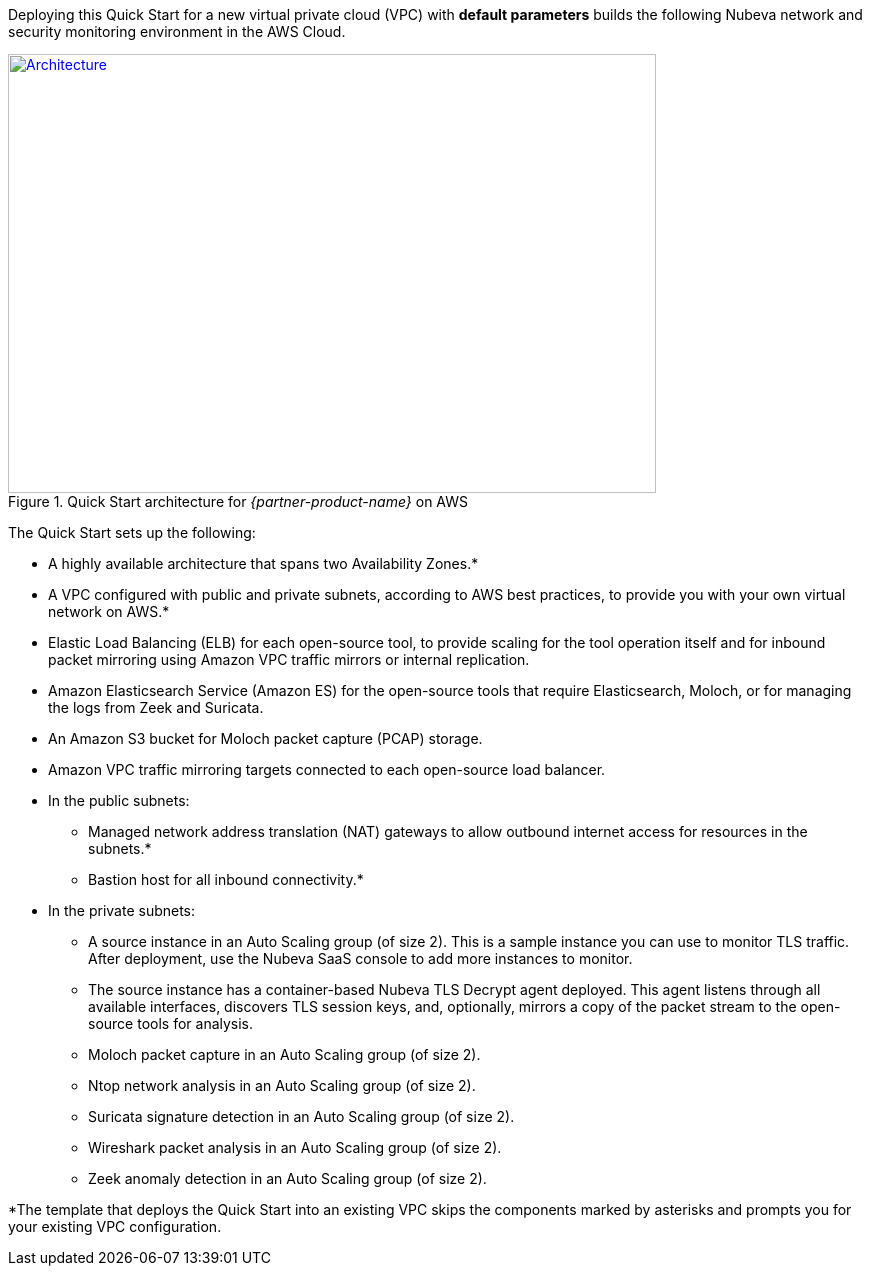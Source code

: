 Deploying this Quick Start for a new virtual private cloud (VPC) with
*default parameters* builds the following Nubeva network and security monitoring environment in the
AWS Cloud.

// Replace this example diagram with your own. Send us your source PowerPoint file. Be sure to follow our guidelines here : http://(we should include these points on our contributors giude)
[#architecture1]
.Quick Start architecture for _{partner-product-name}_ on AWS
[link=https://d1.awsstatic.com/partner-network/QuickStart/nubeva-tls-decrypt-architecture.51d8abe28801924553866e18a5f255bf3418be63.png]
image::https://d1.awsstatic.com/partner-network/QuickStart/nubeva-tls-decrypt-architecture.51d8abe28801924553866e18a5f255bf3418be63.png[Architecture,width=648,height=439]

The Quick Start sets up the following:

* A highly available architecture that spans two Availability Zones.*
* A VPC configured with public and private subnets, according to AWS best practices, to
provide you with your own virtual network on AWS.*
* Elastic Load Balancing (ELB) for each open-source tool, to provide scaling for the tool
operation itself and for inbound packet mirroring using Amazon VPC traffic mirrors or
internal replication.
* Amazon Elasticsearch Service (Amazon ES) for the open-source tools that require
Elasticsearch, Moloch, or for managing the logs from Zeek and Suricata.
* An Amazon S3 bucket for Moloch packet capture (PCAP) storage.
* Amazon VPC traffic mirroring targets connected to each open-source load balancer.
* In the public subnets:
** Managed network address translation (NAT) gateways to allow outbound
internet access for resources in the subnets.*
** Bastion host for all inbound connectivity.*
* In the private subnets:
** A source instance in an Auto Scaling group (of size 2). This is a sample instance
you can use to monitor TLS traffic. After deployment, use the Nubeva SaaS
console to add more instances to monitor.
** The source instance has a container-based Nubeva TLS Decrypt agent deployed.
This agent listens through all available interfaces, discovers TLS session keys,
and, optionally, mirrors a copy of the packet stream to the open-source tools for
analysis.
** Moloch packet capture in an Auto Scaling group (of size 2).
** Ntop network analysis in an Auto Scaling group (of size 2).
** Suricata signature detection in an Auto Scaling group (of size 2).
** Wireshark packet analysis in an Auto Scaling group (of size 2).
** Zeek anomaly detection in an Auto Scaling group (of size 2).

*The template that deploys the Quick Start into an existing VPC skips
the components marked by asterisks and prompts you for your existing VPC
configuration.
